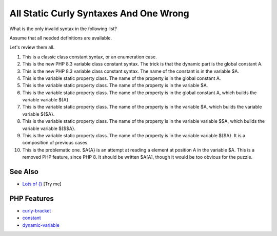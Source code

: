 .. _all-static-curly-syntaxes-and-one-wrong:

All Static Curly Syntaxes And One Wrong
---------------------------------------

.. meta::
	:description:
		All Static Curly Syntaxes And One Wrong: What is the only invalid syntax in the following list.
	:twitter:card: summary_large_image
	:twitter:site: @exakat
	:twitter:title: All Static Curly Syntaxes And One Wrong
	:twitter:description: All Static Curly Syntaxes And One Wrong: What is the only invalid syntax in the following list
	:twitter:creator: @exakat
	:twitter:image:src: https://php-tips.readthedocs.io/en/latest/_images/all_static_curly_syntaxes.png
	:og:image: https://php-tips.readthedocs.io/en/latest/_images/all_static_curly_syntaxes.png
	:og:title: All Static Curly Syntaxes And One Wrong
	:og:type: article
	:og:description: What is the only invalid syntax in the following list
	:og:url: https://php-tips.readthedocs.io/en/latest/tips/all_static_curly_syntaxes.html
	:og:locale: en

.. raw:: html

	<script type="application/ld+json">{"@context":"https:\/\/schema.org","@graph":[{"@type":"WebPage","@id":"https:\/\/php-tips.readthedocs.io\/en\/latest\/tips\/all_static_curly_syntaxes.html","url":"https:\/\/php-tips.readthedocs.io\/en\/latest\/tips\/all_static_curly_syntaxes.html","name":"All Static Curly Syntaxes And One Wrong","isPartOf":{"@id":"https:\/\/www.exakat.io\/"},"datePublished":"Sun, 16 Feb 2025 11:57:17 +0000","dateModified":"Sun, 16 Feb 2025 11:57:17 +0000","description":"What is the only invalid syntax in the following list","inLanguage":"en-US","potentialAction":[{"@type":"ReadAction","target":["https:\/\/php-tips.readthedocs.io\/en\/latest\/tips\/all_static_curly_syntaxes.html"]}]},{"@type":"WebSite","@id":"https:\/\/www.exakat.io\/","url":"https:\/\/www.exakat.io\/","name":"Exakat","description":"Smart PHP static analysis","inLanguage":"en-US"}]}</script>

.. image:: ../images/all_static_curly_syntaxes.png

What is the only invalid syntax in the following list?

Assume that all needed definitions are available.

Let's review them all.

1) This is a classic class constant syntax, or an enumeration case. 

2) This is the new PHP 8.3 variable class constant syntax. The trick is that the dynamic part is the global constant A. 

3) This is the new PHP 8.3 variable class constant syntax. The name of the constant is in the variable $A.

4) This is the variable static property class. The name of the property is in the global constant A.

5) This is the variable static property class. The name of the property is in the variable $A.

6) This is the variable static property class. The name of the property is in the global constant A, which builds the variable variable ${A}.

7) This is the variable static property class. The name of the property is in the variable $A, which builds the variable variable ${$A}.

8) This is the variable static property class. The name of the property is in the variable variable $$A, which builds the variable variable ${$$A}.

9) This is the variable static property class. The name of the property is in the variable variable ${$A}. It is a composition of previous cases.

10) This is the problematic one. $A{A} is an attempt at reading a element at position A in the variable $A. This is a removed PHP feature, since PHP 8. It should be written $A[A], though it would be too obvious for the puzzle.

See Also
________

* `Lots of {} <https://3v4l.org/9ogQC>`_ [Try me]


PHP Features
____________

* `curly-bracket <https://php-dictionary.readthedocs.io/en/latest/dictionary/curly-bracket.ini.html>`_

* `constant <https://php-dictionary.readthedocs.io/en/latest/dictionary/constant.ini.html>`_

* `dynamic-variable <https://php-dictionary.readthedocs.io/en/latest/dictionary/dynamic-variable.ini.html>`_


